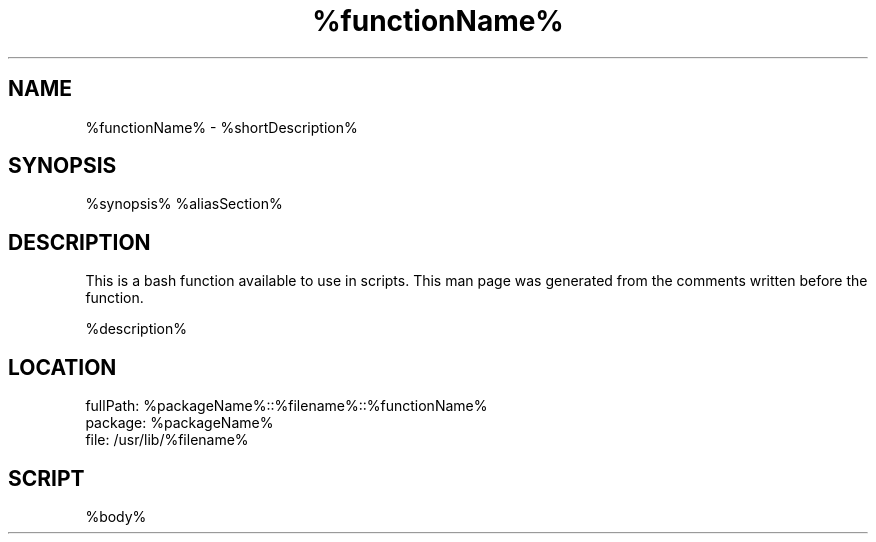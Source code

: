 .TH %functionName% %manSection% "%month% %year%" "%companyName%" "%projectName%"
./" FUNCMAN TEMPLATE

.SH NAME
%functionName% - %shortDescription% 

.SH SYNOPSIS
%synopsis%
%aliasSection%

.SH DESCRIPTION
 This is a bash function available to use in scripts. This man page was generated from the comments written before the function.

%description% 

.SH LOCATION
 fullPath: %packageName%::%filename%::%functionName%
 package: %packageName%
 file: /usr/lib/%filename%

.SH SCRIPT
.EX
%body%
.EE

